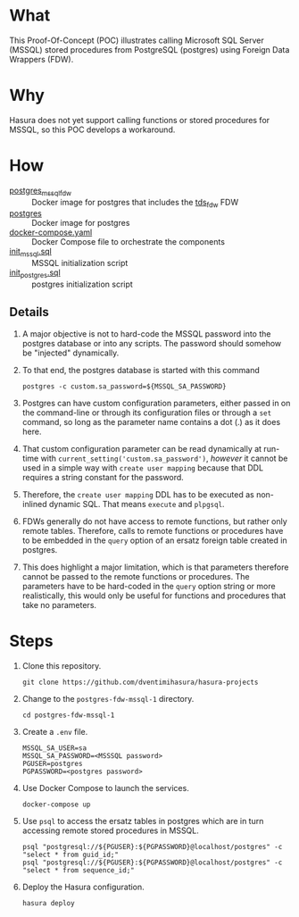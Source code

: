 * What

This Proof-Of-Concept (POC) illustrates calling Microsoft SQL Server
(MSSQL) stored procedures from PostgreSQL (postgres) using Foreign
Data Wrappers (FDW).

* Why

Hasura does not yet support calling functions or stored procedures for
MSSQL, so this POC develops a workaround.

* How

- [[https://hub.docker.com/r/toleg/postgres_mssql_fdw][postgres_mssql_fdw]] :: Docker image for postgres that includes the [[https://github.com/tds-fdw/tds_fdw][tds_fdw]] FDW
- [[https://hub.docker.com/_/postgres][postgres]] :: Docker image for postgres
- [[file:docker-compose.yaml][docker-compose.yaml]] :: Docker Compose file to orchestrate the components
- [[file:init_mssql.sql][init_mssql.sql]] :: MSSQL initialization script
- [[file:init_postgres.sql][init_postgres.sql]] :: postgres initialization script

** Details

1. A major objective is not to hard-code the MSSQL password into the
   postgres database or into any scripts.  The password should somehow
   be "injected" dynamically.
   
2. To that end, the postgres database is started with this command

   #+begin_src shell
     postgres -c custom.sa_password=${MSSQL_SA_PASSWORD}
   #+end_src

3. Postgres can have custom configuration parameters, either passed in
   on the command-line or through its configuration files or through a
   ~set~ command, so long as the parameter name contains a dot (.) as
   it does here.

4. That custom configuration parameter can be read dynamically at
   run-time with ~current_setting('custom.sa_password')~, /however/ it
   cannot be used in a simple way with ~create user mapping~ because
   that DDL requires a string constant for the password.

5. Therefore, the ~create user mapping~ DDL has to be executed as
   non-inlined dynamic SQL.  That means ~execute~ and ~plpgsql~.

6. FDWs generally do not have access to remote functions, but rather
   only remote tables.  Therefore, calls to remote functions or
   procedures have to be embedded in the ~query~ option of an ersatz
   foreign table created in postgres.

7. This does highlight a major limitation, which is that parameters
   therefore cannot be passed to the remote functions or procedures.
   The parameters have to be hard-coded in the ~query~ option string
   or more realistically, this would only be useful for functions and
   procedures that take no parameters.

* Steps

1. Clone this repository.

   #+begin_src shell
     git clone https://github.com/dventimihasura/hasura-projects
   #+end_src

2. Change to the ~postgres-fdw-mssql-1~ directory.

   #+begin_src shell
     cd postgres-fdw-mssql-1
   #+end_src

3. Create a ~.env~ file.

   #+begin_src shell
     MSSQL_SA_USER=sa
     MSSQL_SA_PASSWORD=<MSSSQL password>
     PGUSER=postgres
     PGPASSWORD=<postgres password>
   #+end_src

4. Use Docker Compose to launch the services.

   #+begin_src shell
     docker-compose up
   #+end_src

5. Use ~psql~ to access the ersatz tables in postgres which are in
   turn accessing remote stored procedures in MSSQL.

   #+begin_src shell
     psql "postgresql://${PGUSER}:${PGPASSWORD}@localhost/postgres" -c "select * from guid_id;"
     psql "postgresql://${PGUSER}:${PGPASSWORD}@localhost/postgres" -c "select * from sequence_id;"
   #+end_src

6. Deploy the Hasura configuration.

   #+begin_src shell
     hasura deploy
   #+end_src


#  LocalWords:  sa cd
